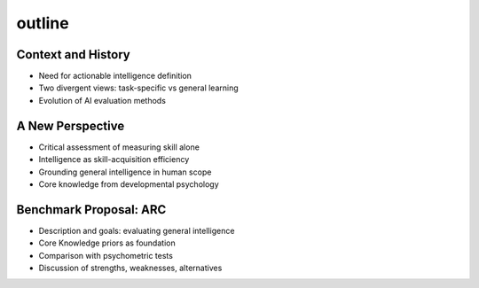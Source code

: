 outline
-------


Context and History
~~~~~~~~~~~~~~~~~~~
- Need for actionable intelligence definition
- Two divergent views: task-specific vs general learning
- Evolution of AI evaluation methods


A New Perspective
~~~~~~~~~~~~~~~~~
- Critical assessment of measuring skill alone
- Intelligence as skill-acquisition efficiency
- Grounding general intelligence in human scope
- Core knowledge from developmental psychology


Benchmark Proposal: ARC
~~~~~~~~~~~~~~~~~~~~~~~
- Description and goals: evaluating general intelligence
- Core Knowledge priors as foundation
- Comparison with psychometric tests
- Discussion of strengths, weaknesses, alternatives

